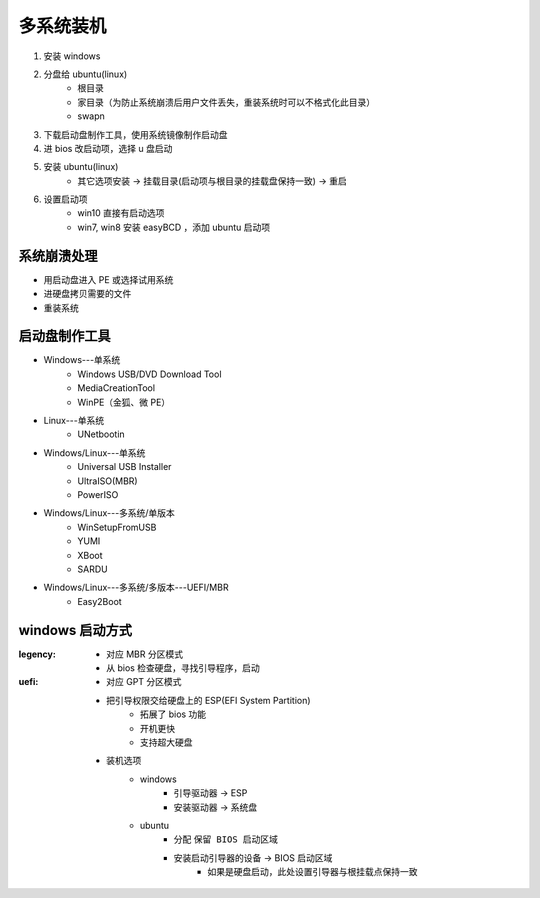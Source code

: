 多系统装机
==============
1. 安装 windows
#. 分盘给 ubuntu(linux)
    - 根目录
    - 家目录（为防止系统崩溃后用户文件丢失，重装系统时可以不格式化此目录）
    - swapn
#. 下载启动盘制作工具，使用系统镜像制作启动盘
#. 进 bios 改启动项，选择 u 盘启动
#. 安装 ubuntu(linux)
    - 其它选项安装 -> 挂载目录(启动项与根目录的挂载盘保持一致) -> 重启
#. 设置启动项
    - win10 直接有启动选项
    - win7, win8 安装 easyBCD ，添加 ubuntu 启动项


系统崩溃处理
------------------
- 用启动盘进入 PE 或选择试用系统
- 进硬盘拷贝需要的文件
- 重装系统


启动盘制作工具
-------------------
- Windows---单系统
    - Windows USB/DVD Download Tool
    - MediaCreationTool
    - WinPE（金狐、微 PE）
- Linux---单系统
    - UNetbootin
- Windows/Linux---单系统
    - Universal USB Installer
    - UltraISO(MBR)
    - PowerISO
- Windows/Linux---多系统/单版本
    - WinSetupFromUSB
    - YUMI
    - XBoot
    - SARDU
- Windows/Linux---多系统/多版本---UEFI/MBR
    - Easy2Boot


windows 启动方式
----------------

:legency:
    - 对应 MBR 分区模式
    - 从 bios 检查硬盘，寻找引导程序，启动
:uefi:
    - 对应 GPT 分区模式
    - 把引导权限交给硬盘上的 ESP(EFI System Partition)
        - 拓展了 bios 功能
        - 开机更快
        - 支持超大硬盘
    - 装机选项
        - windows
            - 引导驱动器 -> ESP
            - 安装驱动器 -> 系统盘
        - ubuntu
            - 分配 ``保留 BIOS 启动区域``
            - 安装启动引导器的设备 -> BIOS 启动区域
                - 如果是硬盘启动，此处设置引导器与根挂载点保持一致
